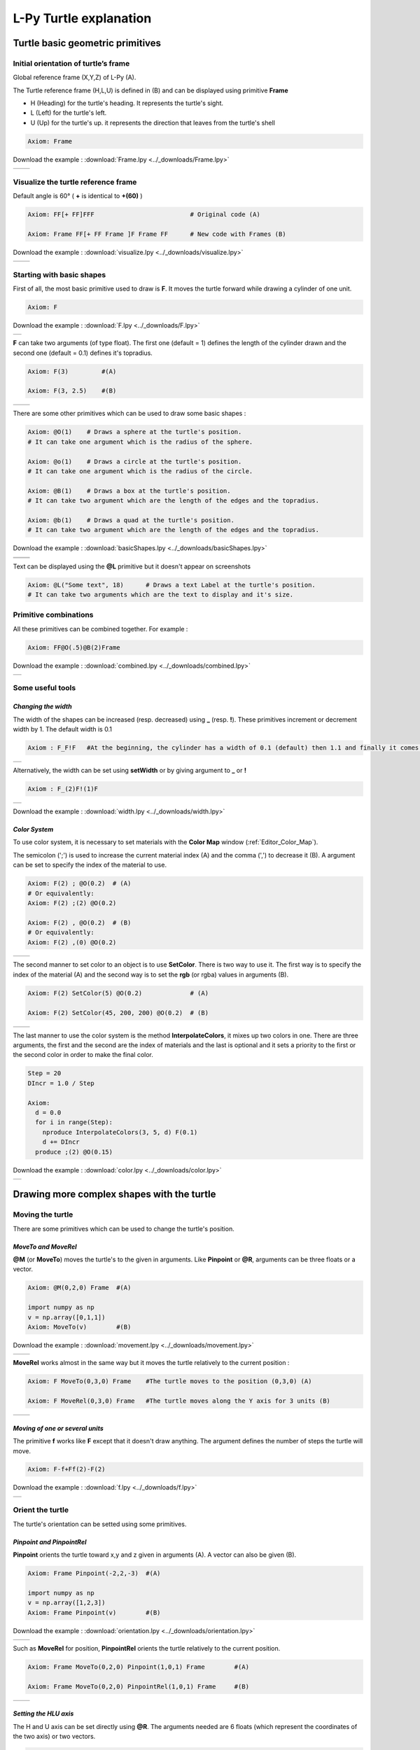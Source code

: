 L-Py Turtle explanation
#######################

Turtle basic geometric primitives
~~~~~~~~~~~~~~~~~~~~~~~~~~~~~~~~~

Initial orientation of turtle’s frame
=====================================

Global reference frame (X,Y,Z) of L-Py (A).

The Turtle reference frame (H,L,U) is defined in (B) and can be displayed using primitive **Frame**

- H (Heading) for the turtle's heading. It represents the turtle's sight.

- L (Left) for the turtle's left.

- U (Up) for the turtle's up. it represents the direction that leaves from the turtle's shell

.. code-block:: python

    Axiom: Frame

Download the example : :download:`Frame.lpy <../_downloads/Frame.lpy>`

+--------------------------------+---------------------------------+
| .. image:: ../_images/axis.png | .. image:: ../_images/frame.png |
|    :scale: 100%                |    :scale: 100%                 |
+--------------------------------+---------------------------------+

Visualize the turtle reference frame
====================================

Default angle is 60° ( **+** is identical to **+(60)** )

.. code-block:: python

    Axiom: FF[+ FF]FFF                          # Original code (A)

    Axiom: Frame FF[+ FF Frame ]F Frame FF      # New code with Frames (B)

Download the example : :download:`visualize.lpy <../_downloads/visualize.lpy>`

+-----------------------------------------+--------------------------------------+
| .. image:: ../_images/without_frame.png | .. image:: ../_images/with_frame.png |
|    :scale: 60%                          |    :scale: 60%                       |
+-----------------------------------------+--------------------------------------+


Starting with basic shapes
==========================

First of all, the most basic primitive used to draw is **F**. It moves the turtle forward while drawing a cylinder of one unit.

.. code-block:: python

    Axiom: F

Download the example : :download:`F.lpy <../_downloads/F.lpy>`

+-----------------------------------+
| .. image:: ../_images/F.png 	    |
+-----------------------------------+

**F** can take two arguments (of type float). The first one (default = 1) defines the length of the cylinder drawn and the second one (default = 0.1) defines it's topradius.

.. code-block:: python

    Axiom: F(3)		#(A)

    Axiom: F(3, 2.5) 	#(B)

+------------------------------+--------------------------------+
| .. image:: ../_images/F3.png | .. image:: ../_images/F2,5.png |
|    :scale: 60%               |    :scale: 60%                 |
+------------------------------+--------------------------------+

There are some other primitives which can be used to draw some basic shapes :

.. code-block:: python

	Axiom: @O(1) 	# Draws a sphere at the turtle's position.
	# It can take one argument which is the radius of the sphere. 

	Axiom: @o(1)	# Draws a circle at the turtle's position.
	# It can take one argument which is the radius of the circle. 

	Axiom: @B(1)	# Draws a box at the turtle's position.
	# It can take two argument which are the length of the edges and the topradius. 

	Axiom: @b(1)	# Draws a quad at the turtle's position.
	# It can take two argument which are the length of the edges and the topradius.  

Download the example : :download:`basicShapes.lpy <../_downloads/basicShapes.lpy>`

+----------------------------------+----------------------------------+
| .. image:: ../_images/sphere.png | .. image:: ../_images/circle.png |
+----------------------------------+----------------------------------+
|.. image:: ../_images/box.png     | .. image:: ../_images/quad.png   |
+----------------------------------+----------------------------------+

Text can be displayed using the **@L** primitive but it doesn't appear on screenshots

.. code-block:: python

	Axiom: @L("Some text", 18)	# Draws a text Label at the turtle's position.
	# It can take two arguments which are the text to display and it's size.

Primitive combinations
======================

All these primitives can be combined together. For example :

.. code-block:: python

	Axiom: FF@O(.5)@B(2)Frame

Download the example : :download:`combined.lpy <../_downloads/combined.lpy>`

+------------------------------------+
| .. image:: ../_images/combined.png |
+------------------------------------+

Some useful tools
=================

*Changing the width*
--------------------

The width of the shapes can be increased (resp. decreased) using **_** (resp. **!**). These primitives increment or decrement width by 1. The default width is 0.1

.. code-block:: python

	Axiom : F_F!F 	#At the beginning, the cylinder has a width of 0.1 (default) then 1.1 and finally it comes back to 0.1

+---------------------------------+
| .. image:: ../_images/width.png |
+---------------------------------+

Alternatively, the width can be set using **setWidth** or by giving argument to **_** or **!**

.. code-block:: python

	Axiom : F_(2)F!(1)F

+----------------------------------+
| .. image:: ../_images/width2.png |
+----------------------------------+

Download the example : :download:`width.lpy <../_downloads/width.lpy>`

.. _turtle_color_system:

*Color System*
--------------

To use color system, it is necessary to set materials with the **Color Map** window (:ref:`Editor_Color_Map`).

The semicolon (';') is used to increase the current material index (A) and the comma (',') to decrease it (B).
A argument can be set to specify the index of the material to use.

.. code-block:: python

		Axiom: F(2) ; @O(0.2)  # (A)
		# Or equivalently:
		Axiom: F(2) ;(2) @O(0.2)

		Axiom: F(2) , @O(0.2)  # (B)
		# Or equivalently:
		Axiom: F(2) ,(0) @O(0.2)

+------------------------------------------+------------------------------------------+
| .. image:: ../_images/increase_color.png | .. image:: ../_images/decrease_color.png |
|    :scale: 60%                           |    :scale: 60%                           |
+------------------------------------------+------------------------------------------+

The second manner to set color to an object is to use **SetColor**. There is two way to use it.
The first way is to specify the index of the material (A) and the second way is to set the **rgb** (or rgba) values in arguments (B).

.. code-block:: python

		Axiom: F(2) SetColor(5) @O(0.2)             # (A)

		Axiom: F(2) SetColor(45, 200, 200) @O(0.2)  # (B)

+-------------------------------------+-------------------------------------+
| .. image:: ../_images/setColor1.png | .. image:: ../_images/setColor2.png |
|    :scale: 60%                      |    :scale: 60%                      |
+-------------------------------------+-------------------------------------+

The last manner to use the color system is the method **InterpolateColors**, it mixes up two colors in one.
There are three arguments, the first and the second are the index of materials and the last is optional and it sets a priority to the first or the second color in order to make the final color.

.. code-block:: python

		Step = 20
		DIncr = 1.0 / Step

		Axiom:
		  d = 0.0
		  for i in range(Step):
		    nproduce InterpolateColors(3, 5, d) F(0.1)
		    d += DIncr
		  produce ;(2) @O(0.15)

Download the example : :download:`color.lpy <../_downloads/color.lpy>`

+---------------------------------------------+
| .. image:: ../_images/interpolateColors.png |
+---------------------------------------------+

Drawing more complex shapes with the turtle
~~~~~~~~~~~~~~~~~~~~~~~~~~~~~~~~~~~~~~~~~~~

Moving the turtle
=================

There are some primitives which can be used to change the turtle's position.

*MoveTo and MoveRel*
--------------------

**@M** (or **MoveTo**) moves the turtle's to the given in arguments. Like **Pinpoint** or **@R**, arguments can be three floats or a vector.

.. code-block:: python

	Axiom: @M(0,2,0) Frame 	#(A)

	import numpy as np
	v = np.array([0,1,1])
	Axiom: MoveTo(v)	#(B)

Download the example : :download:`movement.lpy <../_downloads/movement.lpy>`

+---------------------------------------+---------------------------------------+
| .. image:: ../_images/moveTo1.png     | .. image:: ../_images/moveTo2.png     |
|    :scale: 60%                        |    :scale: 60%                        |
+---------------------------------------+---------------------------------------+

**MoveRel** works almost in the same way but it moves the turtle relatively to the current position :

.. code-block:: python

	Axiom: F MoveTo(0,3,0) Frame 	#The turtle moves to the position (0,3,0) (A)

	Axiom: F MoveRel(0,3,0) Frame 	#The turtle moves along the Y axis for 3 units (B)

+----------------------------------------+----------------------------------------+
| .. image:: ../_images/moveRel1.png     | .. image:: ../_images/moveRel2.png     |
|    :scale: 60%                         |    :scale: 60%                         |
+----------------------------------------+----------------------------------------+

*Moving of one or several units*
--------------------------------

The primitive **f** works like **F** except that it doesn't draw anything. The argument defines the number of steps the turtle will move.

.. code-block:: python

	Axiom: F-f+Ff(2)-F(2)

Download the example : :download:`f.lpy <../_downloads/f.lpy>`

+-----------------------------+
| .. image:: ../_images/f.png |
|   :scale: 80%               |
+-----------------------------+

Orient the turtle
=================

The turtle's orientation can be setted using some primitives.

*Pinpoint and PinpointRel*
--------------------------

**Pinpoint** orients the turtle toward x,y and z given in arguments (A). A vector can also be given (B).

.. code-block:: python

	Axiom: Frame Pinpoint(-2,2,-3)	#(A)

	import numpy as np
	v = np.array([1,2,3])
	Axiom: Frame Pinpoint(v)	#(B)

Download the example : :download:`orientation.lpy <../_downloads/orientation.lpy>`

+-------------------------------------+-------------------------------------+
| .. image:: ../_images/pinpoint1.png | .. image:: ../_images/pinpoint2.png |
|    :scale: 100%                     |    :scale: 100%                     |
+-------------------------------------+-------------------------------------+

Such as **MoveRel** for position, **PinpointRel** orients the turtle relatively to the current position.

.. code-block:: python

	Axiom: Frame MoveTo(0,2,0) Pinpoint(1,0,1) Frame 	#(A)

	Axiom: Frame MoveTo(0,2,0) PinpointRel(1,0,1) Frame 	#(B)

+----------------------------------------+----------------------------------------+
| .. image:: ../_images/pinpointRel1.png | .. image:: ../_images/pinpointRel2.png |
|    :scale: 60%                         |    :scale: 60%                         |
+----------------------------------------+----------------------------------------+

*Setting the HLU axis*
----------------------

The H and U axis can be set directly using **@R**. The arguments needed are 6 floats (which represent the coordinates of the two axis) or two vectors.

.. code-block:: python

	Axiom: @R(1,1,1,3,2,1) Frame 	#(A)

	import numpy as np
	h = np.array([1,2,6])
	u = np.array([3,9,7])
	Axiom: @R(h,u) Frame 	#(B)

Download the example : :download:`setHLU.lpy <../_downloads/setHLU.lpy>`

+-------------------------------------+-------------------------------------+
| .. image:: ../_images/@R.png        | .. image:: ../_images/@R2.png       |
|    :scale: 100%                     |    :scale: 100%                     |
+-------------------------------------+-------------------------------------+

Finally, the turtle's orientation can be set using Euler angles with the primitive EulerAngles. Three angles in degrees are needed (default = 180,90,0).

.. code-block:: python

	Axiom: EulerAngles(90,60,0) Frame

+---------------------------------+
| .. image:: ../_images/euler.png |
|   :scale: 120%                  |
+---------------------------------+

*Rotating with HLU (Main primitives)*
-------------------------------------

Primitives can be used to rotate the turtle in its current reference frame (H = Head, L = Left, U = Up, angles are expressed by default in degrees).

.. code-block:: python

    Axiom: Frame /(60) Frame     # Roll left arround the H axis. 

    Axiom: Frame \(60) Frame 	 # Roll right arround the H axis.

    Axiom: Frame ^(60) Frame     # Pitch up arround the L axis. (note that the rotation is indirect)

    Axiom: Frame &(60) Frame 	 # Pitch down arround the L axis. (note that the rotation is indirect)

    Axiom: Frame +(60) Frame     # Turn left arround the U axis.

    Axiom: Frame -(60) Frame 	 # Turn right arround the U axis.


.. image:: ../_images/ex003.png

Rescaling the turtle
====================

Three primitives can be used to rescale the turtle : **DivScale**, **MultScale** and **SetScale** (shorter symbols are **@Dd**, **@Di** and **@D** respectively)
**DivScale** (resp. **MultScale**) divides (resp. multiplies) the current scale by the value given in argument. **SetScale** sets the scale to the value in argument.

.. code-block:: python

    Axiom: F@Dd(2)-F 		#(A)

    Axiom: F@Di(3)-F 		#(B)

    Axiom: F@Di(2)-F@D(1)+F 	#(C)

Download the example : :download:`scale.lpy <../_downloads/scale.lpy>`

+------------------------------------+-------------------------------------+------------------------------------+
| .. image:: ../_images/divScale.png | .. image:: ../_images/multScale.png | .. image:: ../_images/setScale.png |
+------------------------------------+-------------------------------------+------------------------------------+

How to draw polygonal shapes ?
==============================

*Basic method*
--------------

Turn and move forward : Here, at each **+**, the turtle does a rotation of the number of degrees indicated in arguments arround the U axis 

.. code-block:: python

    Axiom: Frame(2)+(30)F(5)+(120)F(5)+(120)F(5)  # (A)

Download the example : :download:`polygons.lpy <../_downloads/polygons.lpy>`

*Procedural method*
-------------------

A loop construct can be used to produce the L-string specifying the polygon

.. code-block:: python

    Axiom: Frame(2)+F(5)+F(5)+F(5)+F(5)+F(5)+F(5)  # (B)
    # Or equivalently:
    Axiom:
        nproduce Frame(2)
        for i in range(6):
            nproduce +F(5)

+----------------------------------------+---------------------------------------+
| .. image:: ../_images/basicPolygon.png | .. image:: ../_images/loopPolygon.png |
|    :scale: 50%                         |    :scale: 50%                        |
+----------------------------------------+---------------------------------------+

*Filled polygons*
-----------------

Polygon can be drawn by using {} and positioning a series of dots ('.') in space, corresponding to the consecutive vertices of the polygon (A)

Here, the instruction starts by positioning the first vertex of the polygon at the origin of the reference frame

.. code-block:: python

    Axiom: Frame _(0.05),(2){.f(3).-(90)f(3).-(90)f(3).-(90)f(3)}

The contour of the polygon can be drawn by using **F** instead of **f**. In this case, dots (.) are no longer required after each **F** (B)

.. code-block:: python

    Axiom: Frame _(0.05),(2){.F(3)-(90)F(3)-(90)F(3)-(90)F(3)}

The number of edges drawn can be different from the number of vertices (C)

.. code-block:: python

    Axiom: Frame _(0.05),(2){.F(3)-(90)F(3)-(90)F(3)}

Note that if the first dot/point is omitted, the polygon is not closed (D)

.. code-block:: python

    Axiom: Frame _(0.05),(2){F(3)-(90)F(3)-(90)F(3)}

Download the example : :download:`filledPolygons.lpy <../_downloads/filledPolygons.lpy>`

+------------------------------------------+------------------------------------------+
| .. image:: ../_images/filledPolygon1.png | .. image:: ../_images/filledPolygon2.png |
+------------------------------------------+------------------------------------------+
| .. image:: ../_images/filledPolygon3.png | .. image:: ../_images/filledPolygon4.png |
+------------------------------------------+------------------------------------------+

Filling concave objects requires to use a smarter filling procedure. This can be acheived by using a **True** argument to the polygon drawing (by default the argument is **False**)

.. code-block:: python

    # Naive procedure to fill the concave form: (A)
    Axiom: _(0.01),(2) {.F+(95)F(0.7)-(120)F(0.2)+(80)F-(120)F(0.2)+(80)F(0.5)
    -(120)F(0.5)+(80)F(0.2)-(120)F(0.5)+(150)F-(120)F(0.3)+(80)F -(120)F+(80)F(0.3)
    -(120)F +(150)F(0.5)-(120)F(0.2)+(80)F(0.5)-(120)F(0.5)+(80)F(0.2)-(120)F+(120)F(0.2)
    -(150)F(0.7)+(95)F}(False)
    # while with a smarter procedure: (B)
    Axiom: _(0.01),(2) {.F+(95)F(0.7)-(120)F(0.2)+(80)F-(120)F(0.2)+(80)F(0.5)
    -(120)F(0.5)+(80)F(0.2)-(120)F(0.5)+(150)F-(120)F(0.3)+(80)F -(120)F+(80)F(0.3)
    -(120)F +(150)F(0.5)-(120)F(0.2)+(80)F(0.5)-(120)F(0.5)+(80)F(0.2)-(120)F+(120)F(0.2)
    -(150)F(0.7)+(95)F}(True)

+---------------------------------+---------------------------------+
| .. image:: ../_images/leaf1.png | .. image:: ../_images/leaf2.png |
|    :scale: 50%                  |    :scale: 50%                  |
+---------------------------------+---------------------------------+

Branching system
================

Bracket makes it possible to specify branches. Before each opening bracket, the turtle arguments (position, orientation...) are stored on the Turtle stack. These arguments are then pop back when a closing bracket is found and the drawing will restart there.

.. code-block:: python

	Axiom: F(2) [+FF(0.5)] FF 	#(A)

Then it's possible to imbricate branches inside others :

.. code-block:: python

    Axiom: F(2) [+F[-F(0.5)]F(0.5)] F [-F] F 	#(B)

Download the example : :download:`branching.lpy <../_downloads/branching.lpy>`

+--------------------------------------+--------------------------------------+
| .. image:: ../_images/branching1.png | .. image:: ../_images/branching2.png |
|    :scale: 50%                       |    :scale: 50%                       |
+--------------------------------------+--------------------------------------+

The same branching system can be augmented with other modules (@**O** for sphere, ...)

.. code-block:: python

    Axiom: F(2) [+F[-F(0.5);(3)@O(0.2)]F(0.5);(3)@O(0.2)] F[-F;(3)@O(0.2)] F;(3)@O(0.2)

+--------------------------------------+
| .. image:: ../_images/branching3.png |
|    :scale: 80%                       |
+--------------------------------------+

Advanced primitives
===================

*Long path*
-----------

The primitive **nF** draws n steps of cylinders (n is the first argument). The size can be passed as a second argument.

.. code-block:: python

	Axiom: nF(3,1)+nF(5,1) 	#equivalent to FFF+FFFFF

Download the example : :download:`longPath.lpy <../_downloads/longPath.lpy>`

+--------------------------------+
| .. image:: ../_images/path.png |
|    :scale: 80%                 |
+--------------------------------+

*Drawing lines*
---------------

The primitive **LineTo** allows to draw a cylinder from the current position of the turtle to coordinates given in arguments. The topdiameter can also be given as a fourth argument.
Such as other primitives using coordinates, a vector can be used.

.. code-block:: python

	Axiom: F LineTo(0,2,3)

+----------------------------------+
| .. image:: ../_images/LineTo.png |
|    :scale: 100%                  |
+----------------------------------+

**LineTo** conserve the turtle's orientation. To change orientation while drawing, **OLineTo** should be used.

.. code-block:: python

	Axiom: F LineTo(0,2,2) Frame 	#(A)

	Axiom: F OLineTo(0,2,2) Frame 	#(B)

Download the example : :download:`LineTo.lpy <../_downloads/LineTo.lpy>`

+-----------------------------------+-----------------------------------+
| .. image:: ../_images/LineTo2.png | .. image:: ../_images/OLineTo.png |
|    :scale: 50%                    |    :scale: 50%                    |
+-----------------------------------+-----------------------------------+

A relative drawing alternative also exists for **LineTo** and **OLineTo**. These primitives are **LineRel** and **OLineRel**

.. code-block:: python

	Axiom: F LineTo(0,1,1) 	#(A)

	Axiom: F LineRel(0,1,1) #(B)

+------------------------------------+------------------------------------+
| .. image:: ../_images/LineRel1.png | .. image:: ../_images/LineRel2.png |
|    :scale: 70%                     |    :scale: 70%                     |
+------------------------------------+------------------------------------+

*SetGuide*
----------

Drawing a straight line made of length **l=10** with segments of size **dl = 1.0** (and thus contains n= 10 segments)

.. code-block:: python

    Axiom: nF(10, 1.)	#(A)

By adding the primitive SetGuide before the line drawing, it is possible to specify a curve on which the turtle is moving (instead of heading straight).


The **SetGuide** primitive must be given two mandatory arguments: a curve (Polyline2D or NurbsCurve2D) and a length: **SetGuide(C0, L0)**. This means that, following this statement, the turtle will move on curve **C1** that has been rescaled from **C0** so that its new length is **L0** (whatever its original length).

The guiding curve can be defined in different ways. It can be defined for example by a python function (**function f** defined hereafter), e.g. (B) :

.. code-block:: python

    from openalea.plantgl.all import Polyline2D
    from numpy import arange

    def f(u):
      return (u,u**2)

    C0 = Polyline2D([f(u) for u in arange(0,1,0.1)])  # (B)

Then using curve **C0** in the **SetGuide** primitive, one can move the turtle over a cumulated length **L**, thus using the defined curve **C1** (rescaled from **C0**) as a guide for moving up to a total length **L0**:

.. code-block:: python

    L = 10
    L0 = 10
    Axiom: SetGuide(C0,L0) nF(L, 0.1)

Download the example : :download:`setGuide1.lpy <../_downloads/setGuide1.lpy>` (With a Polyline2D imported from PlantGL)

+-------------------------------------+-------------------------------------+
| .. image:: ../_images/setGuide1.png | .. image:: ../_images/setGuide2.png |
|    :scale: 50%                      |    :scale: 50%                      |
+-------------------------------------+-------------------------------------+

or like the *(C)* example, the embedded L-Py graphical interface can be used to specifying 2D curves (the curve is then given the name **C0** for instance in the interface):

+---------------------------------+-------------------------------------+
| .. image:: ../_images/ex009.png | .. image:: ../_images/setGuide3.png |
|                                 |    :scale: 80%                      |
+---------------------------------+-------------------------------------+

Download the example : :download:`setGuide2.lpy <../_downloads/setGuide2.lpy>` (With a Polyline2D created in the L-Py graphical interface)

Note that the turtle can move less than the length of the 2D curve. In this case it will proceed forward over the **L** first units at the beginning of curve **C1** (D). By contrast, if **L** > **L0**, then the turtle keeps on moving straight after reaching length **L0** (E).

.. code-block:: python

    L = 6
    L0 = 10
    Axiom: SetGuide(C0,L0) nF(L, 0.1)  # (D)

    L = 15
    L0 = 10
    Axiom: SetGuide(C0,L0) nF(L, 0.1)  # (E)

+-------------------------------------+-------------------------------------+
| .. image:: ../_images/setGuide4.png | .. image:: ../_images/setGuide5.png |
|    :scale: 50%                      |    :scale: 50%                      |
+-------------------------------------+-------------------------------------+

To stop using the 2D curve as a guide, **EndGuide** can be used.

*Generalized cylinders*
-----------------------

When several rotations are used while drawing, the render at rotation places isn't great. The separation points are really visible. To fix it, **@Gc** (or **StartGC**) can be used.
Until a **@Ge** (or **"EndGC**") all shapes drawn will be merged that so it becomes only one shape.

.. code-block:: python

	Axiom: @GcF+F--F++F+F@Ge-F-F

Download the example : :download:`generalizedCylinders.lpy <../_downloads/generalizedCylinders.lpy>`

+------------------------------------------------+
| .. image:: ../_images/generalizedCylinders.png |
|    :scale: 80%                                 |
+------------------------------------------------+

To go a little bit further
~~~~~~~~~~~~~~~~~~~~~~~~~~

In this section, several less common tools can be found.

SectionResolution
=================

**SectionResolution** allows to change the resolution of all following shapes. **Be careful !** If the resolution is too low, the program may not work properly.

.. code-block:: python

	Axiom: F SectionResolution(4) +F@O(0.5) 	#(A)

	Axiom: F SectionResolution(60) +F@O(0.5) 	#(B)

Download the example : :download:`resolution.lpy <../_downloads/resolution.lpy>`

+---------------------------------------+---------------------------------------+
| .. image:: ../_images/resolution1.png | .. image:: ../_images/resolution2.png |
|    :scale: 50%                        |    :scale: 50%                        |
+---------------------------------------+---------------------------------------+

Screen Projection
=================

After using **@2D** (or **StartScreenProjection**), the following shapes will be drawn on the screen coordinates system (in two dimensions).
The examples below belong to the same axiom, only the camera's orientation is different. It confirms that the shape is in the screen system.

.. code-block:: python

	Axiom: F+F@2DF 

Download the example : :download:`screen.lpy <../_downloads/screen.lpy>`

+-------------------------------+-------------------------------+
| .. image:: ../_images/2D1.png | .. image:: ../_images/2D2.png |
|    :scale: 50%                |    :scale: 50%                |
+-------------------------------+-------------------------------+

To switch back to the original coordinates system, **@3D** (or **EndScreenProjection**) can be used.

Rewriting shapes
~~~~~~~~~~~~~~~~

To clear the viewer, the primitive **None** can be written in the Axiom part.

.. code-block:: python
	
	Axiom: None

*Work in progress*